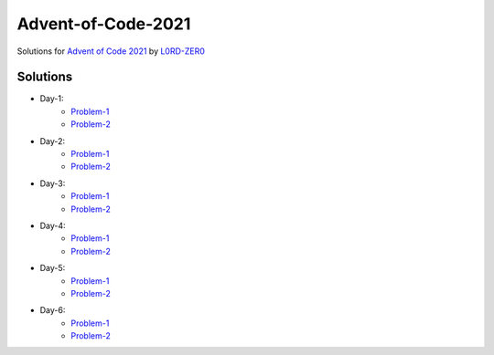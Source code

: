 Advent-of-Code-2021
===================

Solutions for `Advent of Code 2021 <https://adventofcode.com/2021>`_ by `L0RD-ZER0 <https://github.com/L0RD-ZER0>`_


Solutions
---------

* Day-1:
   - `Problem-1  <https://github.com/L0RD-ZER0/Advent-of-Code-2021/blob/master/src/Day-1/Problem-1.js>`_
   - `Problem-2  <https://github.com/L0RD-ZER0/Advent-of-Code-2021/blob/master/src/Day-1/Problem-2.js>`_

* Day-2:
   - `Problem-1  <https://github.com/L0RD-ZER0/Advent-of-Code-2021/blob/master/src/Day-2/Problem-1.dart>`_
   - `Problem-2  <https://github.com/L0RD-ZER0/Advent-of-Code-2021/blob/master/src/Day-2/Problem-2.dart>`_

* Day-3:
   - `Problem-1  <https://github.com/L0RD-ZER0/Advent-of-Code-2021/blob/master/src/Day-3/Problem-1.kts>`_
   - `Problem-2  <https://github.com/L0RD-ZER0/Advent-of-Code-2021/blob/master/src/Day-3/Problem-2.kts>`_

* Day-4:
   - `Problem-1  <https://github.com/L0RD-ZER0/Advent-of-Code-2021/blob/master/src/Day-4/Problem-1.py>`_
   - `Problem-2  <https://github.com/L0RD-ZER0/Advent-of-Code-2021/blob/master/src/Day-4/Problem-2.py>`_

* Day-5:
   - `Problem-1  <https://github.com/L0RD-ZER0/Advent-of-Code-2021/blob/master/src/Day-5/Problem-1.py>`_
   - `Problem-2  <https://github.com/L0RD-ZER0/Advent-of-Code-2021/blob/master/src/Day-5/Problem-2.py>`_

* Day-6:
   - `Problem-1  <https://github.com/L0RD-ZER0/Advent-of-Code-2021/blob/master/src/Day-6/Problem-1.py>`_
   - `Problem-2  <https://github.com/L0RD-ZER0/Advent-of-Code-2021/blob/master/src/Day-6/Problem-2.py>`_
